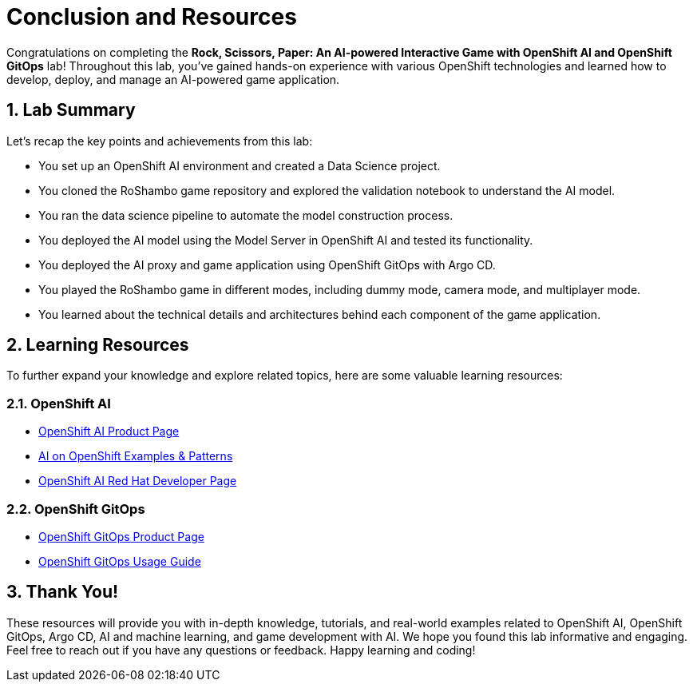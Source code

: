 # Conclusion and Resources
:imagesdir: ../assets/images
:sectnums:

Congratulations on completing the *Rock, Scissors, Paper: An AI-powered Interactive Game with OpenShift AI and OpenShift GitOps* lab! Throughout this lab, you've gained hands-on experience with various OpenShift technologies and learned how to develop, deploy, and manage an AI-powered game application.

## Lab Summary
Let's recap the key points and achievements from this lab:

- You set up an OpenShift AI environment and created a Data Science project.
- You cloned the RoShambo game repository and explored the validation notebook to understand the AI model.
- You ran the data science pipeline to automate the model construction process.
- You deployed the AI model using the Model Server in OpenShift AI and tested its functionality.
- You deployed the AI proxy and game application using OpenShift GitOps with Argo CD.
- You played the RoShambo game in different modes, including dummy mode, camera mode, and multiplayer mode.
- You learned about the technical details and architectures behind each component of the game application.

## Learning Resources

To further expand your knowledge and explore related topics, here are some valuable learning resources:

### OpenShift AI

- link:https://www.redhat.com/en/technologies/cloud-computing/openshift/openshift-ai[OpenShift AI Product Page,role='params-link',window='_blank']
- link:https://ai-on-openshift.io/getting-started/openshift/[AI on OpenShift Examples & Patterns,role='params-link',window='_blank']
- link:https://developers.redhat.com/products/red-hat-openshift-ai/overview[OpenShift AI Red Hat Developer Page,role='params-link',window='_blank']

###  OpenShift GitOps

- link:https://www.redhat.com/en/technologies/cloud-computing/openshift/gitops[OpenShift GitOps Product Page,role='params-link',window='_blank']
- link:https://github.com/redhat-developer/gitops-operator/blob/master/docs/OpenShift%20GitOps%20Usage%20Guide.md[OpenShift GitOps Usage Guide,role='params-link',window='_blank']

## Thank You!

These resources will provide you with in-depth knowledge, tutorials, and real-world examples related to OpenShift AI, OpenShift GitOps, Argo CD, AI and machine learning, and game development with AI. We hope you found this lab informative and engaging. Feel free to reach out if you have any questions or feedback. Happy learning and coding!
